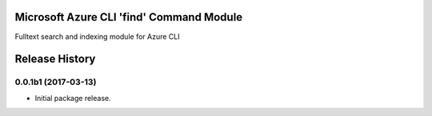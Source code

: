 Microsoft Azure CLI 'find' Command Module
=============================================

Fulltext search and indexing module for Azure CLI


.. :changelog:

Release History
===============

0.0.1b1 (2017-03-13)
++++++++++++++++++++

* Initial package release.


